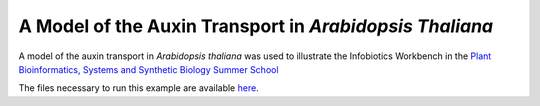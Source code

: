 ###########################################################
A Model of the Auxin Transport in *Arabidopsis Thaliana*
###########################################################

A model of the auxin transport in *Arabidopsis thaliana* was used to illustrate the Infobiotics Workbench in the `Plant Bioinformatics, Systems and Synthetic Biology Summer School <http://lobelia.cs.nott.ac.uk/plantsummerschool/>`_

The files necessary to run this example are available `here <http://www.infobiotic.org/downloads/models/auxinTransport.zip>`_. 
